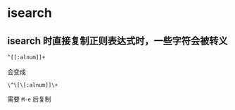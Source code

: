 * isearch

** isearch 时直接复制正则表达式时，一些字符会被转义

#+BEGIN_SRC bash
^[[:alnum]]+
#+END_SRC

会变成

#+BEGIN_SRC text
\^\[\[:alnum]]\+
#+END_SRC

需要  ~M-e~ 后复制
